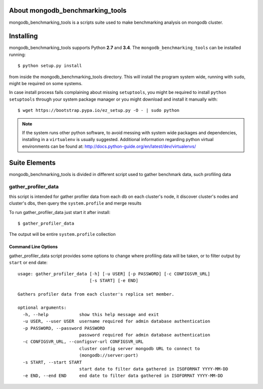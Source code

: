 ================================
About mongodb_benchmarking_tools
================================

mongodb_benchmarking_tools is a scripts suite used to make benchmarking analysis on mongodb
cluster.

==========
Installing
==========

mongodb_benchmarking_tools supports Python **2.7** and **3.4**.
The ``mongodb_benchmarking_tools`` can be installed running::

    $ python setup.py install

from inside the mongodb_benchmarking_tools directory.
This will install the program system wide, running with ``sudo``,
might be required on some systems.

In case install process fails complaining about missing ``setuptools``,
you might be required to install ``python setuptools`` through your system
package manager or you might download and install it manually with::

    $ wget https://bootstrap.pypa.io/ez_setup.py -O - | sudo python

.. note::

    If the system runs other python software, to avoid messing with system
    wide packages and dependencies, installing in a ``virtualenv`` is usually
    suggested. Additional information regarding python virtual environments
    can be found at: http://docs.python-guide.org/en/latest/dev/virtualenvs/

==============
Suite Elements
==============

mongodb_benchmarking_tools is divided in different script used to gather benchmark data, such
profiling data

gather_profiler_data
====================

this script is intended for gather profiler data from each db on each cluster's node, it discover
cluster's nodes and cluster's dbs, then query the ``system.profile`` and merge results

To run gather_profiler_data just start it after install::

    $ gather_profiler_data

The output will be entire ``system.profile`` collection

Command Line Options
--------------------

gather_profiler_data script provides some options to change where profiling data will be taken,
or to filter output by ``start`` or ``end`` date::

    usage: gather_profiler_data [-h] [-u USER] [-p PASSWORD] [-c CONFIGSVR_URL]
                                [-s START] [-e END]

    Gathers profiler data from each cluster's replica set member.

    optional arguments:
      -h, --help            show this help message and exit
      -u USER, --user USER  username required for admin database authentication
      -p PASSWORD, --password PASSWORD
                            password required for admin database authentication
      -c CONFIGSVR_URL, --configsvr-url CONFIGSVR_URL
                            cluster config server mongodb URL to connect to
                            (mongodb://server:port)
      -s START, --start START
                            start date to filter data gathered in ISOFORMAT YYYY-MM-DD
      -e END, --end END     end date to filter data gathered in ISOFORMAT YYYY-MM-DD

